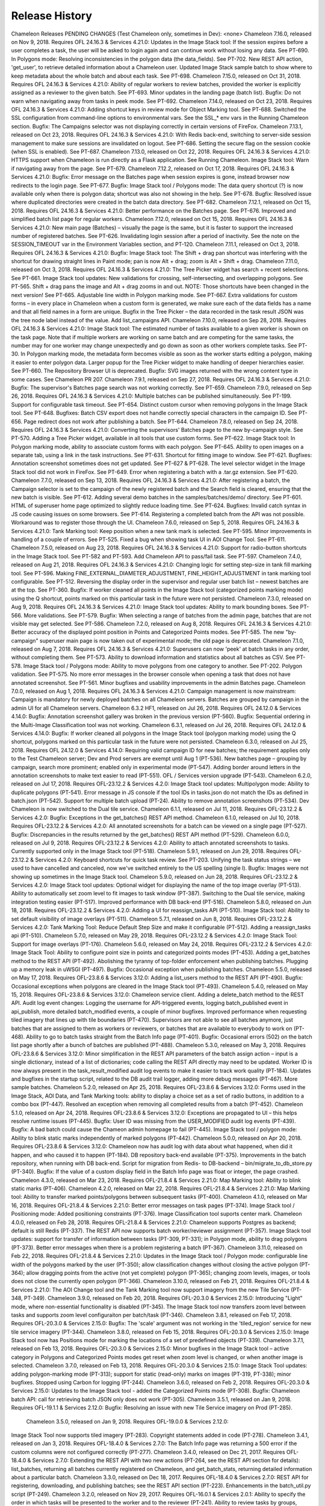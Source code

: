 
Release History
==========================================

Chameleon Releases
PENDING CHANGES (Test Chameleon only, sometimes in Dev):
<none>
Chameleon 7.16.0, released on Nov 9, 2018. Requires OFL 24.16.3 & Services 4.21.0:
Updates in the Image Stack tool:
If the session expires before a user completes a task, the user will be asked to login again and can continue work without losing any data. See PT-690. 
In Polygons mode: Resolving inconsistencies in the polygon data (the data_fields). See PT-702.
New REST API action, 'get_user', to retrieve detailed information about a Chameleon user.
Updated Image Stack sample batch to show where to keep metadata about the whole batch and about each task. See PT-698.
Chameleon 7.15.0, released on Oct 31, 2018. Requires OFL 24.16.3 & Services 4.21.0:
Ability of regular workers to review batches, provided the worker is explicitly assigned as a reviewer to the given batch. See PT-693.
Minor updates in the landing page (batch list). 
Bugfix: Do not warn when navigating away from tasks in peek mode. See PT-692.
Chameleon 7.14.0, released on Oct 23, 2018. Requires OFL 24.16.3 & Services 4.21.0:
Adding shortcut keys in review mode for Object Marking tool. See PT-688.
Switched the SSL configuration from command-line options to environmental vars. See the SSL_* env vars in the Running Chameleon section.
Bugfix: The Campaigns selector was not displaying correctly in certain versions of FireFox.
Chameleon 7.13.1, released on Oct 23, 2018. Requires OFL 24.16.3 & Services 4.21.0:
With Redis back-end, switching to server-side session management to make sure sessions are invalidated on logout. See PT-686.
Setting the secure flag on the session cookie (when SSL is enabled). See PT-687.
Chameleon 7.13.0, released on Oct 22, 2018. Requires OFL 24.16.3 & Services 4.21.0:
HTTPS support when Chameleon is run directly as a Flask application. See Running Chameleon.
Image Stack tool: Warn if navigating away from the page. See PT-679.
Chameleon 7.12.2, released on Oct 17, 2018. Requires OFL 24.16.3 & Services 4.21.0:
Bugfix: Error message on the Batches page when session expires is gone, instead browser now redirects to the login page. See PT-677.
Bugfix: Image Stack tool / Polygons mode: The data query shortcut (?) is now available only when there is polygon data; shortcut was also not showing in the help. See PT-678.
Bugfix: Resolved issue where duplicated directories were created in the batch data directory. See PT-682.
Chameleon 7.12.1, released on Oct 15, 2018. Requires OFL 24.16.3 & Services 4.21.0:
Better performance on the Batches page. See PT-676. 
Improved and simplified batch list page for regular workers.
Chameleon 7.12.0, released on Oct 15, 2018. Requires OFL 24.16.3 & Services 4.21.0:
New main page (Batches) – visually the page is the same, but it is faster to support the increased number of registered batches. See PT-626.
Invalidating login session after a period of inactivity. See the note on the SESSION_TIMEOUT var in the Environment Variables section, and PT-120.
Chameleon 7.11.1, released on Oct 3, 2018. Requires OFL 24.16.3 & Services 4.21.0:
Bugfix: Image Stack tool: The Shift + drag pan shortcut was interfering with the shortcut for drawing straight lines in Paint mode; pan is now Alt + drag; zoom is Alt + Shift + drag.
Chameleon 7.11.0, released on Oct 3, 2018. Requires OFL 24.16.3 & Services 4.21.0:
The Tree Picker widget has search + recent selections. See PT-661.
Image Stack tool updates:
New validations for crossing, self-intersecting, and overlapping polygons. See PT-565. 
Shift + drag pans the image and Alt + drag zooms in and out. NOTE: Those shortcuts have been changed in the next version! See PT-665.
Adjustable line width in Polygon marking mode. See PT-667.
Extra validations for custom forms – in every place in Chameleon when a custom form is generated, we make sure each of the data fields has a name and that all field names in a form are unique.
Bugfix in the Tree Picker – the data recorded in the task result JSON was the tree node label instead of the value.
Add list_campaigns API.
Chameleon 7.10.0, released on Sep 28, 2018. Requires OFL 24.16.3 & Services 4.21.0:
Image Stack tool:
The estimated number of tasks available to a given worker is shown on the task page. Note that if multiple workers are working on same batch and are competing for the same tasks, the number may for one worker may change unexpectedly and go down as soon as other workers complete tasks. See PT-30.
In Polygon marking mode, the metadata form becomes visible as soon as the worker starts editing a polygon, making it easier to enter polygon data.
Larger popup for the Tree Picker widget to make handling of deeper hierarchies easier. See PT-660.
The Repository Browser UI is deprecated.
Bugfix: SVG images returned with the wrong content type in some cases. See Chameleon PR 207.
Chameleon 7.9.1, released on Sep 27, 2018. Requires OFL 24.16.3 & Services 4.21.0:
Bugfix: The supervisor's Batches page search was not working correctly. See PT-659.
Chameleon 7.9.0, released on Sep 26, 2018. Requires OFL 24.16.3 & Services 4.21.0:
Multiple batches can be published simultaneously. See PT-199. 
Support for configurable task timeout. See PT-654.
Distinct custom cursor when removing polygons in the Image Stack tool. See PT-648.
Bugfixes:
Batch CSV export does not handle correctly special characters in the campaign ID. See PT-656.
Page redirect does not work after publishing a batch. See PT-644.
Chameleon 7.8.0, released on Sep 24, 2018. Requires OFL 24.16.3 & Services 4.21.0:
Converting the supervisors' Batches page to the new by-campaign style. See PT-570.
Adding a Tree Picker widget, available in all tools that use custom forms. See PT-622.
Image Stack tool:
In Polygon marking mode, ability to associate custom forms with each polygon. See PT-645.
Ability to open images on a separate tab, using a link in the task instructions. See PT-631.
Shortcut for fitting image to window. See PT-621.
Bugfixes:
Annotation screenshot sometimes does not get updated. See PT-627 & PT-628.
The level selector widget in the Image Stack tool did not work in FireFox. See PT-649.
Error when registering a batch with a .tar.gz extension. See PT-620.
Chameleon 7.7.0, released on Sep 13, 2018. Requires OFL 24.16.3 & Services 4.21.0:
After registering a batch, the Campaign selector is set to the campaign of the newly registered batch and the Search field is cleared, ensuring that the new batch is visible.  See PT-612.
Adding several demo batches in the samples/batches/demo/ directory. See PT-601.
HTML of superuser home page optimized to slightly reduce loading time. See PT-624.
Bugfixes:
Invalid catch syntax in JS code causing issues on some browsers.  See PT-614.
Registering a completed batch from the API was not possible. Workaround was to register those through the UI.
Chameleon 7.6.0, released on Sep 5, 2018. Requires OFL 24.16.3 & Services 4.21.0:
Tank Marking tool: Keep position when a new tank mark is selected. See PT-595.
Minor improvements in handling of a couple of errors. See PT-525.
Fixed a bug when showing task UI in AOI Change Tool. See PT-611.
Chameleon 7.5.0, released on Aug 23, 2018. Requires OFL 24.16.3 & Services 4.21.0:
Support for radio-button shortcuts in the Image Stack tool. See PT-582 and PT-593.
Add Chameleon API to pass/fail task. See PT-597.
Chameleon 7.4.0, released on Aug 21, 2018. Requires OFL 24.16.3 & Services 4.21.0:
Changing logic for setting step-size in tank fill marking tool. See PT-596.
Making FINE_EXTERNAL_DIAMETER_ADJUSTMENT, FINE_HEIGHT_ADJUSTMENT in tank marking tool configurable. See PT-512.
Reversing the display order in the supervisor and regular user batch list – newest batches are at the top. See PT-360.
Bugfix: If worker cleaned all points in the Image Stack tool (categorized points marking mode) using the Q shortcut, points marked on this particular task in the future were not persisted.
Chameleon 7.3.0, released on Aug 9, 2018. Requires OFL 24.16.3 & Services 4.21.0:
Image Stack tool updates:
Ability to mark bounding boxes. See PT-566.
More validations. See PT-579.
Bugfix: When selecting a range of batches from the admin page, batches that are not visible may get selected. See PT-586.
Chameleon 7.2.0, released on Aug 8, 2018. Requires OFL 24.16.3 & Services 4.21.0:
Better accuracy of the displayed point position in Points and Categorized Points modes. See PT-585.
The new "by-campaign" superuser main page is now taken out of experimental mode; the old page is deprecated.
Chameleon 7.1.0, released on Aug 7, 2018. Requires OFL 24.16.3 & Services 4.21.0:
Superusers can now 'peek' at batch tasks in any order, without completing them. See PT-573.
Ability to download information and statistics about all batches as CSV. See PT-578.
Image Stack tool / Polygons mode:
Ability to move polygons from one category to another. See PT-202.
Polygon validation. See PT-575.
No more error messages in the browser console when opening a task that does not have annotated screenshot. See PT-561.
Minor bugfixes and usability improvements in the admin Batches page.
Chameleon 7.0.0, released on Aug 1, 2018. Requires OFL 24.16.3 & Services 4.21.0:
Campaign management is now mainstream: 
Campaign is mandatory for newly deployed batches on all Chameleon servers.
Batches are grouped by campaign in the admin UI for all Chameleon servers.
Chameleon 6.3.2 HF1, released on Jul 26, 2018. Requires OFL 24.12.0 & Services 4.14.0:
Bugfix: Annotation screenshot gallery was broken in the previous version (PT-560).
Bugfix: Sequential ordering in the Multi-Image Classification tool was not working.
Chameleon 6.3.1, released on Jul 26, 2018. Requires OFL 24.12.0 & Services 4.14.0:
Bugfix: If worker cleaned all polygons in the Image Stack tool (polygon marking mode) using the Q shortcut, polygons marked on this particular task in the future were not persisted.
Chameleon 6.3.0, released on Jul 25, 2018. Requires OFL 24.12.0 & Services 4.14.0:
Requiring valid campaign ID for new batches; the requirement applies only to the Test Chameleon server; Dev and Prod servers are exempt until Aug 1 (PT-536).
New batches page – grouping by campaign, search more prominent; enabled only in experimental mode (PT-547).
Adding border around letters in the annotation screenshots to make text easier to read (PT-551).
OFL / Services version upgrade (PT-543).
Chameleon 6.2.0, released on Jul 17, 2018. Requires OFL-23.12.2 & Services 4.2.0:
Image Stack tool updates:
Multipolygon mode: Ability to duplicate polygons (PT-541).
Error message in JS console if the tool IDs in tasks.json do not match the IDs as defined in batch.json (PT-542).
Support for multiple batch upload (PT-24).
Ability to remove annotation screenshots (PT-534).
Dev Chameleon is now switched to the Dual tile service. 
Chameleon 6.1.1, released on Jul 11, 2018. Requires OFL-23.12.2 & Services 4.2.0:
Bugfix: Exceptions in the get_batches() REST API method.
Chameleon 6.1.0, released on Jul 10, 2018. Requires OFL-23.12.2 & Services 4.2.0:
All annotated screenshots for a batch can be viewed on a single page (PT-527).
Bugfix: Discrepancies in the results returned by the get_batches() REST API method (PT-529).
Chameleon 6.0.0, released on Jul 9, 2018. Requires OFL-23.12.2 & Services 4.2.0:
Ability to attach annotated screenshots to tasks. Currently supported only in the Image Stack tool (PT-518).
Chameleon 5.9.1, released on Jun 29, 2018. Requires OFL-23.12.2 & Services 4.2.0:
Keyboard shortcuts for quick task review. See PT-203.
Unifying the task status strings – we used to have cancelled and canceled, now we've switched entirely to the US spelling (single l).
Bugfix: Images were not showing up sometimes in the Image Stack tool.
Chameleon 5.9.0, released on Jun 28, 2018. Requires OFL-23.12.2 & Services 4.2.0:
Image Stack tool updates:
Optional widget for displaying the name of the top image overlay (PT-513).
Ability to automatically set zoom level to fit images to task window (PT-387).
Switching to the Dual tile service, making integration testing easier (PT-517).
Improved performance with DB back-end (PT-516).
Chameleon 5.8.0, released on Jun 18, 2018. Requires OFL-23.12.2 & Services 4.2.0:
Adding a UI for reassign_tasks API (PT-510).
Image Stack tool: Ability to set default visibility of image overlays (PT-511).
Chameleon 5.7.1, released on Jun 8, 2018. Requires OFL-23.12.2 & Services 4.2.0:
Tank Marking Tool: Reduce Default Step Size and make it configurable (PT-512).
Adding a reassign_tasks api (PT-510).
Chameleon 5.7.0, released on May 29, 2018. Requires OFL-23.12.2 & Services 4.2.0:
Image Stack Tool: Support for image overlays (PT-176).
Chameleon 5.6.0, released on May 24, 2018. Requires OFL-23.12.2 & Services 4.2.0:
Image Stack Tool: Ability to configure point size in points and categorized points modes (PT-453).
Adding a get_batches method to the REST API (PT-492).
Abolishing the tyranny of top-folder enforcement when publishing batches.
Plugging up a memory leak in uWSGI (PT-497).
Bugfix: Occasional exception when publishing batches.
Chameleon 5.5.0, released on May 17, 2018. Requires OFL-23.8.6 & Services 3.12.0:
Adding a list_users method to the REST API (PT-490).
Bugfix: Occasional exceptions when polygons are cleared in the Image Stack tool (PT-493).
Chameleon 5.4.0, released on May 15, 2018. Requires OFL-23.8.6 & Services 3.12.0:
Chameleon service client. 
Adding a delete_batch method to the REST API.
Audit log event changes: Logging the username for API-triggered events, logging batch_published event in api_publish, more detailed batch_modified events, a couple of minor bugfixes.
Improved performance when requesting tiled imagery that lines up with tile boundaries (PT-470).
Supervisors are not able to see all batches anymore, just batches that are assigned to them as workers or reviewers, or batches that are available to everybody to work on (PT-468).
Ability to go to batch tasks straight from the Batch Info page (PT-401).
Bugfix: Occasional errors (502) on the batch list page shortly after a bunch of batches are published (PT-488).
Chameleon 5.3.0, released on May 3, 2018. Requires OFL-23.8.6 & Services 3.12.0:
Minor simplification in the REST API parameters of the batch assign action – input is a single dictionary, instead of a list of dictionaries; code calling the REST API directly may need to be updated.
Worker ID is now always present in the task_result_modified audit log events to make it easier to track work quality (PT-184).
Updates and bugfixes in the startup script, related to the DB audit trail logger, adding more debug messages (PT-467).
More sample batches.
Chameleon 5.2.0, released on Apr 25, 2018. Requires OFL-23.8.6 & Services 3.12.0:
Forms used in the Image Stack, AOI Data, and Tank Marking tools: ability to display a choice set as a set of radio buttons, in addition to a combo box (PT-447).
Resolved an exception when removing all completed results from a batch (PT-452).
Chameleon 5.1.0, released on Apr 24, 2018. Requires OFL-23.8.6 & Services 3.12.0:
Exceptions are propagated to UI – this helps resolve runtime issues (PT-445).
Bugfix: User ID was missing from the USER_MODIFIED audit log events (PT-439).
Bugfix: A bad batch could cause the Chameon admin homepage to fail (PT-445).
Image Stack tool / polygon mode: Ability to blink static marks independently of marked polygons (PT-442).
Chameleon 5.0.0, released on Apr 20, 2018. Requires OFL-23.8.6 & Services 3.12.0:
Chameleon now has audit log with data about what happened, when did it happen, and who caused it to happen (PT-184). 
DB repository back-end available (PT-375).
Improvements in the batch repository, when running with DB back-end.
Script for migration from Redis- to DB-backend – bin/migrate_to_db_store.py (PT-340).
Bugfix: If the value of a custom display field in the Batch Info page was float or integer, the page crashed.
Chameleon 4.3.0, released on Mar 23, 2018. Requires OFL-21.8.4 & Services 2.21.0:
Map Marking tool: Ability to blink static marks (PT-406).
Chameleon 4.2.0, released on Mar 22, 2018. Requires OFL-21.8.4 & Services 2.21.0:
Map Marking tool: Ability to transfer marked points/polygons between subsequent tasks (PT-400).
Chameleon 4.1.0, released on Mar 16, 2018. Requires OFL-21.8.4 & Services 2.21.0:
Better error messages on task pages (PT-374).
Image Stack tool / Positioning mode: Added positioning constraints (PT-376).
Image Classification tool suports center mark.
Chameleon 4.0.0, released on Feb 28, 2018. Requires OFL-21.8.4 & Services 2.21.0:
Chameleon supports Postgres as backend; default is still Redis (PT-337). 
The REST API now supports batch worker/reviewer assignment (PT-357).
Image Stack tool updates:
support for transfer of information between tasks (PT-309, PT-331);
in Polygon mode, ability to drag polygons (PT-373).
Better error messages when there is a problem registering a batch (PT-367).
Chameleon 3.11.0, released on Feb 22, 2018. Requires OFL-21.8.4 & Services 2.21.0:
Updates in the Image Stack tool / Polygon mode:
configurable line width of the polygons marked by the user (PT-350);
allow classification changes without closing the active polygon (PT-364);
allow dragging points from the active (not yet complete) polygon (PT-365);
changing zoom levels, images, or tools does not close the currently open polygon (PT-366).
Chameleon 3.10.0, released on Feb 21, 2018. Requires OFL-21.8.4 & Services 2.21.0:
The AOI Change tool and the Tank Marking tool now support imagery from the new Tile Service (PT-348, PT-349).
Chameleon 3.9.0, released on Feb 20, 2018. Requires OFL-20.3.0 & Services 2.15.0:
Introducing "Light" mode, where non-essential functionality is disabled (PT-345).
The Image Stack tool now transfers zoom level between tasks and supports zoom level configuraiton per batch/task (PT-346).
Chameleon 3.8.1, released on Feb 17, 2018. Requires OFL-20.3.0 & Services 2.15.0:
Bugfix: The 'scale' argument was not working in the 'tiled_region' service for new tile service imagery (PT-344).
Chameleon 3.8.0, released on Feb 15, 2018. Requires OFL-20.3.0 & Services 2.15.0:
Image Stack tool now has Positions mode for marking the locations of a set of predefined objects (PT-339).
Chameleon 3.7.1, released on Feb 13, 2018. Requires OFL-20.3.0 & Services 2.15.0:
Minor bugfixes in the Image Stack tool – active category in Polygons and Categorized Points modes get reset when zoom level is changed, or when another image is selected.
Chameleon 3.7.0, released on Feb 13, 2018. Requires OFL-20.3.0 & Services 2.15.0:
Image Stack Tool updates:
adding polygon-marking mode (PT-313);
support for static (read-only) marks on images (PT-319, PT-338);
minor bugfixes.
Stopped using Carbon for logging (PT-244).
Chameleon 3.6.0, released on Feb 2, 2018. Requires OFL-20.3.0 & Services 2.15.0: 
Updates to the Image Stack tool - added the Categorized Points mode (PT-308). 
Bugfix: Chameleon batch API: call for retrieving batch JSON only does not work (PT-305).
Chameleon 3.5.1, released on Jan 9, 2018. Requires OFL-19.1.1 & Services 2.12.0:
Bugfix: Resolving an issue with new Tile Service imagery on Prod (PT-285).
 Chameleon 3.5.0, released on Jan 9, 2018. Requires OFL-19.0.0 & Services 2.12.0:
Image Stack Tool now supports tiled imagery (PT-283).
Copyright statements added in code (PT-278).
Chameleon 3.4.1, released on Jan 3, 2018. Requires OFL-18.4.0 & Services 2.7.0:
The Batch Info page was returning a 500 error if the custom columns were not configured correctly (PT-277).
Chameleon 3.4.0, released on Dec 21, 2017. Requires OFL-18.4.0 & Services 2.7.0:
Extending the REST API with two new actions (PT-264, see the REST API section for details):
list_batches, returning all batches currently registered on Chameleon, and
get_batch_stats, returning detailed information about a particular batch.
Chameleon 3.3.0, released on Dec 18, 2017. Requires OFL-18.4.0 & Services 2.7.0:
REST API for registering, downloading, and publishing batches; see the REST API section (PT-223).
Enhancements in the batch_util.py script (PT-249).
Chameleon 3.2.0, released on Nov 29, 2017. Requires OFL-16.0.1 & Services 2.0.1:
Ability to specify the order in which tasks will be presented to the worker and to the reviewer (PT-241).
Ability to review tasks by groups, depending on a task/result property (PT-194).
Chameleon 3.1.0, released on Nov 28, 2017. Requires OFL-16.0.1 & Services 2.0.1:
The Map Marking tool now supports overlay imagery delivered from the new tile service.
Added a command-line tool, bin/polygon_scene_overlay.py, to generate scene-overlay map marking batches (OFL-2323).
Ability to customize the fields in the Batch Info page (PT-205, PT-206).
Chameleon 3.0.0, released on Oct 24, 2017. Requires OFL-16.0.1 & Services 2.0.1:
Switched Chameleon to the new service packages.
Added the supervisor user category (PT-227).
Chameleon 2.12.0, released on Sep 26, 2017. Requires OFL-14.1.2:
REST endpoints for getting tiles and tiled regions from the new Tile Service (see the REST Services section above); endpoint supports on-the-fly band manupulation (PT-191).
Map Marking tool now supports attachment (RSF-2911).
Chameleon 2.11.1, released on Sep 19, 2017. Requires OFL-13.8.2:
Some work to resolve (or at least – identify the cause for) a problem where a shceduled batch does not always get removed from the S3 repo when published.
Chameleon 2.11.0, released on Sep 14, 2017. Requires OFL-13.8.2:
Strict validation of the working batch directory to avoid losing information (PT-178).
Chameleon 2.10.1, released on Sep 12, 2017. Requires OFL-13.8.2:
Updated startup scripts – batch data directory was pointing to the in-docker /data folder, instead of the shared EFS data folder.
Chameleon 2.10.0, released on Sep 5, 2017. Requires OFL-13.8.2:
Map Marking tool: Classification choices can be changed during task review (OFL-2141).
Chameleon 2.9.0, released on Aug 17, 2017. Requires OFL-13.6.0: 
Image Stack tool: Resolving an issue where unnecessary images and data were saved with completed batches (OFL-1884).
Adding a batch action Remove all results to remove all work performed on a batch (OFL-1921).
Map Marking tool: Ability to blink all marks (OFL-2061).
Chameleon 2.8.0.1 (hotfix), released on Aug 3, 2017. Requires OFL-13.6.0:
Tank Marking tool: Fixing wrong external shadow diameter adjustment during task review (OILINV-2633).
Chameleon 2.8.0, released on July 28, 2017. Requires OFL-13.6.0:
Tank Marking tool: Adding a scene-selector mode, allowing the worker to select the most appropriate scene to mark (OILINV-2532).
Batch review page: Making it easier to identify which task each result belongs to by drawing borders around each cell in the task review status table and adding result index next to each worker name.
Chameleon 2.7.1, released on July 21, 2017. Requires OFL-13.6.0:
Minor fix in the Map Marking tool – the Notes text area was too wide and was not fully visible.
Chameleon 2.7.0, released on July 14, 2017. Requires OFL-13.6.0:
Ability to change the batch repeat count from the UI. Click on batch statistics link (% Completed/Reviewed/Passed) to open batch info page, then click on the Change number of repeats action link (OFL-1655).
Fixing oversaturated areas when pansharpening overexposed images (OFL-1871).
When using polygon mode in the Image Marking tool, the node selecting distance (in screen pixels) was changing based on the zoom factor, making it difficult to work with the tool at hight zoom levels. (OFL-1895).
Chameleon 2.6.0, released on July 6, 2017. Requires OFL-13.6.0:
Image Stack Tool: If the task has a large number of images, the image selector menu at the top of the task UI can now span multiple rows.
Image Marking Tool:
In local imagery mode, a link to Google Maps will be shown if the image file name is a proper tile ID (OFL-1806).
The tool now ignores hidden files (file names starting with dot) when creating tasks from images; MacOS has the nasty habit of creating .-files without asking...
Fixing keyboard shortcuts (OFL-1833).
Chameleon 2.5.0, released on Jun 19, 2017. Requires OFL-13.6.0:
Tiled region imagery (see the REST Services section above) can be pansharpened on the fly by requesting band 92. If there is Pan and RGB image, those will be combined in a pansharpened image on the fly, otherwise Pan or RGB will be returned, whichever is available (OFL-1658).
Image Stack tool enhancement to allow different tools to be available for different images in a task (OFL-1760).
Chameleon 2.4.0, released on Jun 6, 2017. Requires OFL-13.4.6:
Ability to designate regular (non-superuser) workers as reviewers (OFL-1692).
Tank Marking tool:
Resolving a backward compatibility issue (OFL-1594).
Better visibility for the markings and toggle marking visibility (OFL-1620).
Support for independent marking of the tank external shadow (OFL-1643).
Default tank fill ratio is now 1.0 (used to be 0.5). This simplifies the initial tank dimensioning.
Chameleon 2.3.0, released on May 18, 2017. Requires OFL-12.5.2:
Multiple batch download from the batch repository (OFL-258).
Tank Marking tool bugfixes: Tool not working in Tank Outline mode; markings not visible on task review and rework (OFL-1543).
Minor UI / CSS fixes.
Chameleon 2.2.1, released on May 9, 2017. Requires OFL-12.5.2:
The instructions in the Image Stack tool can be parametrized on per-task basis (OFL-1512).
Brighter and bigger marks in the multipoint marking utility of the Image Stack tool (OFL-1506).
Chameleon 2.2.0, released on Apr 18, 2017. Requires OFL-12.5.2:
New Image Stack tool for various marking tasks over a stack of images (OFL-1345).
Bugfix: Resolving a caching issue in the Image Marking tool (OFL-1425).
Chameleon 2.1.0, released on Apr 7, 2017. Requires OFL-12.3.0:
New AOI Data Tool for entering/correcting marked objects metadata (OILINV-694).
Tank Marking tool updates: ability to directly enter and view tank dimensions, support for metadata fields (OILINV-639).
Shortcut for deleting a complete polygon in the Map Marking tool (RSF-2216).
Chameleon 2.0.3, released on Mar 23, 2017. Requires OFL-11.1.2:
Clicking on "Chameleon" in the menu bar will show popup with the Chameleon version (OFL-1271).
Bugfix: Passing a task will clear the "classification" attribute in the Object Marking tool (OFL-1312).
Chameleon 2.0.2, released on Mar 20, 2017. Requires OFL-11.1.2:
AOI Marking tool: allow editing during task review (OFL-1267).
Chameleon 2.0.1, released on Mar 17, 2017. Requires OFL-11.1.1.
Bugfixes in the Point Marking tool – the review UI was not working properly. 
Adding a sun position indicator REST API call.
Adding sun position indicator in the Point Marking and Image Classification tools (OFL-1239).
The original Chameleon favicon is back by popular demand!
Object Marking tool – keeping accurate marking positions after zoom changes (OFL-1265).
Chameleon 2.0.0 released on Mar 6, 2017. Requires OFL-11.0.7.
Chameleon facelift – making the UI slightly less nasty (OFL-1207).
Choice between sliders and checkboxes for control of overlay opacity in the Map Marking tool (OFL-1217).
Corrected order of image overlays – the first overlay in the list is on the top.
Chameleon 1.4.2 released on Feb 24, 2017. Requires OFL-11.0.0.
Command-line tool for creating and processing generic Map Marking batches – bin/map_marking.py (OFL-714).
Ability to download only the JSON for a batch (OFL-1206).
Chameleon 1.4.1 released on Feb 9, 2017. Requires OFL-11.0.0.
Changes to Ops script (config.sh) to handle the new location of the OFL source files (OFL/src/py).
Chameleon 1.4.0 released on Jan 20, 2017. Requires OFL-10.1.4.
All (most?) tools should support redeployment of [partially] completed batches to different Chameleon server without losing the task results (OFL-1096).
Adding scale parameter in the Tank Marking tool.
Multi-Image Classification tool.
Support for non-georeferenced image overlays in the Map Marking tool (JPEG, PNG).
Support for tiled region imagery in the Image Classification tool.
Chameleon 1.3.0 released on Jan 3, 2017. Requires OFL-9.2.0.
Adding support for scale parameter of the get_region REST call.
Various minor tool UI updates.
Chameleon 1.2.0 released on Dec 6, 2016. Requires OFL-8.1.0.
Minor changes and tool upgrades.
Chameleon 1.1.0 released on Nov 30, 2016. Requires OFL-8.1.0.
Migration to a more recent OFL version. 
Chameleon 1.0.0 released on Nov 18, 2016. Requires OFL-4.0.2.
Chameleon Client Releases
PENDING CHANGES (not released, based on Chameleon 7.16.0+, OFL 25.2.0+, and Services 4.48.0+):
Updates in the Chameleon CLI. Tool is now renamed chameleon from batch_util.py and has a number of changes in commands and output data.
Adding new method, get_user(), to retrieve detailed information about a user.
Chameleon Client 1.3.0, released on Oct 29, 2018. Based on Chameleon 7.14.0+, OFL-23.12.2, and Services 4.2.0:
New command-line Chameleon tool. See batch_util.py and PT-258.
Ability to skip SSL certificate validation by setting the DO_NOT_VERIFY_SSL_CERT environment variable to False. See PT-691.
Fixed the docstring for the get_batches() method.
Chameleon Client 1.2.0, released on Aug 13, 2018. Based on Chameleon 7.3.0+, OFL-23.12.2, and Services 4.2.0:
Minor bugfixes.
Unit tests.
Chameleon Client 1.1.0, released on Jul 2, 2018. Based on Chameleon 5.9.1+, OFL-23.12.2, and Services 4.2.0:
Chameleon geometry utility library, chameleon_client.util.geomutil (PT-320).
Chameleon Client 1.0.0, released on May 24, 2018. Based on Chameleon 5.6.0+, OFL-23.12.2, and Services 4.2.0:
Initial release.

